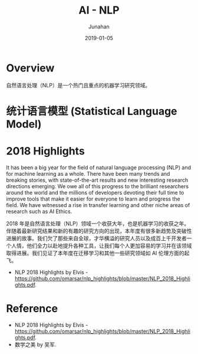 # -*- mode: org; coding: utf-8; -*-
#+TITLE:                      AI - NLP
#+AUTHOR:                     Junahan
#+EMAIL:                      junahan@outlook.com
#+DATE:                       2019-01-05
#+hugo_base_dir:              ../
#+hugo_auto_set_lastmod:      t
#+hugo_tags:                  AI NLP
#+hugo_categories:            AI NLP
#+hugo_draft:                 true
#+KEYWORDS:                   AI NLP
#+LANGUAGE:                   CN
#+OPTIONS:                    H:3 num:t toc:nil \n:nil @:t ::t |:t ^:t -:t f:t *:t <:t
#+OPTIONS:                    TeX:t LaTeX:t skip:nil d:nil todo:t pri:nil tags:not-in-toc
#+INFOJS_OPT:                 view:nil toc:nil ltoc:t mouse:underline buttons:0 path:http://orgmode.org/org-info.js
#+LICENSE:                    CC BY 4.0

* Overview
自然语言处理（NLP）是一个热门且重点的机器学习研究领域。

* 统计语言模型 (Statistical Language Model)

** 


* 2018 Highlights
It has been a big year for the field of natural language processing (NLP) and for machine learning as a whole. There have been many trends and breaking stories, with state-of-the-art results and new interesting research directions emerging. We owe all of this progress to the brilliant researchers around the world and the millions of developers devoting their full time to improve tools that make it easier for everyone to learn and progress the field. We have witnessed a rise in transfer learning and other niche areas of research such as AI Ethics.

2018 年是自然语言处理（NLP）领域一个收获大年，也是机器学习的收获之年。伴随着最新研究结果和新的有趣的研究方向的出现，本年度有很多新趋势及突破性进展的故事。我们欠了那些来自全球，才华横溢的研究人员以及成百上千开发者一个人情，他们全力以赴地提升各种工具，让我们每个人更加容易的学习并在该领域取得进展。我们见证了本年度在迁移学习和其他一些研究领域如 AI 伦理方面的起飞。

- NLP 2018 Highlights by Elvis - https://github.com/omarsar/nlp_highlights/blob/master/NLP_2018_Highlights.pdf.

* Reference
- NLP 2018 Highlights by Elvis - https://github.com/omarsar/nlp_highlights/blob/master/NLP_2018_Highlights.pdf.
- 数学之美 by 吴军.

